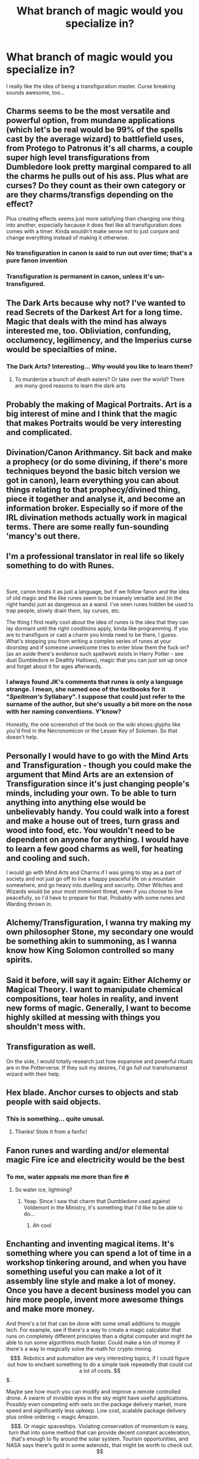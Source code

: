#+TITLE: What branch of magic would you specialize in?

* What branch of magic would you specialize in?
:PROPERTIES:
:Author: DarkSorcerer88
:Score: 19
:DateUnix: 1601807734.0
:DateShort: 2020-Oct-04
:FlairText: Discussion
:END:
I really like the idea of being a transfiguration master. Curse breaking sounds awesome, too...


** Charms seems to be the most versatile and powerful option, from mundane applications (which let's be real would be 99% of the spells cast by the average wizard) to battlefield uses, from Protego to Patronus it's all charms, a couple super high level transfigurations from Dumbledore look pretty marginal compared to all the charms he pulls out of his ass. Plus what are curses? Do they count as their own category or are they charms/transfigs depending on the effect?

Plus creating effects seems just more satisfying than changing one thing into another, especially because it does feel like all transfiguration does comes with a timer. Kinda wouldn't make sense not to just conjure and change everything instead of making it otherwise.
:PROPERTIES:
:Author: Aet2991
:Score: 28
:DateUnix: 1601811884.0
:DateShort: 2020-Oct-04
:END:

*** No transfiguration in canon is said to run out over time; that's a pure fanon invention
:PROPERTIES:
:Author: glencoe2000
:Score: 9
:DateUnix: 1601829620.0
:DateShort: 2020-Oct-04
:END:


*** Transfiguration is permanent in canon, unless it's un-transfigured.
:PROPERTIES:
:Author: otrovik
:Score: 4
:DateUnix: 1601844554.0
:DateShort: 2020-Oct-05
:END:


** The Dark Arts because why not? I've wanted to read Secrets of the Darkest Art for a long time. Magic that deals with the mind has always interested me, too. Obliviation, confunding, occlumency, legilimency, and the Imperius curse would be specialties of mine.
:PROPERTIES:
:Author: Ash_Lestrange
:Score: 16
:DateUnix: 1601812727.0
:DateShort: 2020-Oct-04
:END:

*** The Dark Arts? Interesting... Why would you like to learn them?
:PROPERTIES:
:Author: DarkSorcerer88
:Score: 3
:DateUnix: 1601814721.0
:DateShort: 2020-Oct-04
:END:

**** To murderize a bunch of death eaters? Or take over the world? There are many good reasons to learn the dark arts
:PROPERTIES:
:Author: bloodelemental
:Score: 6
:DateUnix: 1601828073.0
:DateShort: 2020-Oct-04
:END:


** Probably the making of Magical Portraits. Art is a big interest of mine and I think that the magic that makes Portraits would be very interesting and complicated.
:PROPERTIES:
:Author: Lemoncaj
:Score: 11
:DateUnix: 1601817861.0
:DateShort: 2020-Oct-04
:END:


** Divination/Canon Arithmancy. Sit back and make a prophecy (or do some divining, if there's more techniques beyond the basic bitch version we got in canon), learn everything you can about things relating to that prophecy/divined thing, piece it together and analyse it, and become an information broker. Especially so if more of the IRL divination methods actually work in magical terms. There are some really fun-sounding 'mancy's out there.
:PROPERTIES:
:Author: Avalon1632
:Score: 8
:DateUnix: 1601814301.0
:DateShort: 2020-Oct-04
:END:


** I'm a professional translator in real life so likely something to do with Runes.

​

Sure, canon treats it as just a language, but if we follow fanon and the idea of old magic and the like runes seem to be insanely versatile and (in the right hands) just as dangerous as a wand. I've seen runes hidden be used to trap people, slowly drain them, lay curses, etc.

The thing I find really cool about the idea of runes is the idea that they can lay dormant until the right conditions apply, kinda like programming. If you are to transfigure or cast a charm you kinda need to be there, I guess. What's stopping you from writing a complex series of runes at your doorstep and if someone unwelcome tries to enter blow them the fuck on? (as an aside there's evidence such spellwork exists in Harry Potter - see dust Dumbledore in Deathly Hallows), magic that you can just set up once and forget about it for ages afterwards.
:PROPERTIES:
:Author: SomecallmeMichelle
:Score: 6
:DateUnix: 1601818262.0
:DateShort: 2020-Oct-04
:END:

*** I always found JK's comments that runes is only a language strange. I mean, she named one of the textbooks for it "/Spellman's/ Syllabary". I suppose that could just refer to the surname of the author, but she's usually a bit more on the nose with her naming conventions. Y'know?

Honestly, the one screenshot of the book on the wiki shows glyphs like you'd find in the Necronomicon or the Lesser Key of Soloman. So that doesn't help.
:PROPERTIES:
:Author: hrmdurr
:Score: 5
:DateUnix: 1601824114.0
:DateShort: 2020-Oct-04
:END:


** Personally I would have to go with the Mind Arts and Transfiguration - though you could make the argument that Mind Arts are an extension of Transfiguration since it's just changing people's minds, including your own. To be able to turn anything into anything else would be unbelievably handy. You could walk into a forest and make a house out of trees, turn grass and wood into food, etc. You wouldn't need to be dependent on anyone for anything. I would have to learn a few good charms as well, for heating and cooling and such.

I would go with Mind Arts and Charms if I was going to stay as a part of society and not just go off to live a happy peaceful life on a mountain somewhere, and go heavy into duelling and security. Other Witches and Wizards would be your most imminient threat, even if you choose to live peacefully, so I'd have to prepare for that. Probably with some runes and Warding thrown in.
:PROPERTIES:
:Author: OldMarvelRPGFan
:Score: 5
:DateUnix: 1601820970.0
:DateShort: 2020-Oct-04
:END:


** Alchemy/Transfiguration, I wanna try making my own philosopher Stone, my secondary one would be something akin to summoning, as I wanna know how King Solomon controlled so many spirits.
:PROPERTIES:
:Author: Ich_bin_du88
:Score: 3
:DateUnix: 1601816234.0
:DateShort: 2020-Oct-04
:END:


** Said it before, will say it again: Either Alchemy or Magical Theory. I want to manipulate chemical compositions, tear holes in reality, and invent new forms of magic. Generally, I want to become highly skilled at messing with things you shouldn't mess with.
:PROPERTIES:
:Author: magicspacehole
:Score: 4
:DateUnix: 1601822669.0
:DateShort: 2020-Oct-04
:END:


** Transfiguration as well.

On the side, I would totally research just how expansive and powerful rituals are in the Potterverse. If they suit my desires, I'd go full out transhumanist wizard with their help.
:PROPERTIES:
:Author: OrionG1526
:Score: 7
:DateUnix: 1601812857.0
:DateShort: 2020-Oct-04
:END:


** Hex blade. Anchor curses to objects and stab people with said objects.
:PROPERTIES:
:Author: nutakufan010
:Score: 3
:DateUnix: 1601834698.0
:DateShort: 2020-Oct-04
:END:

*** This is something... quite unusal.
:PROPERTIES:
:Author: DarkSorcerer88
:Score: 1
:DateUnix: 1601834746.0
:DateShort: 2020-Oct-04
:END:

**** Thanks! Stole it from a fanfic!
:PROPERTIES:
:Author: nutakufan010
:Score: 1
:DateUnix: 1601835126.0
:DateShort: 2020-Oct-04
:END:


** Fanon runes and warding and/or elemental magic Fire ice and electricity would be the best
:PROPERTIES:
:Author: harridanblack
:Score: 3
:DateUnix: 1601836438.0
:DateShort: 2020-Oct-04
:END:

*** To me, water appeals me more than fire 🔥
:PROPERTIES:
:Author: DarkSorcerer88
:Score: 1
:DateUnix: 1601839491.0
:DateShort: 2020-Oct-04
:END:

**** So water ice, lightning?
:PROPERTIES:
:Author: harridanblack
:Score: 2
:DateUnix: 1601839541.0
:DateShort: 2020-Oct-04
:END:

***** Yeap. Since I saw that charm that Dumbledore used against Voldemort in the Ministry, it's something that I'd like to be able to do...
:PROPERTIES:
:Author: DarkSorcerer88
:Score: 1
:DateUnix: 1601839914.0
:DateShort: 2020-Oct-04
:END:

****** Ah cool
:PROPERTIES:
:Author: harridanblack
:Score: 1
:DateUnix: 1601840174.0
:DateShort: 2020-Oct-04
:END:


** Enchanting and inventing magical items. It's something where you can spend a lot of time in a workshop tinkering around, and when you have something useful you can make a lot of it assembly line style and make a lot of money. Once you have a decent business model you can hire more people, invent more awesome things and make more money.

And there's a lot that can be done with some small additions to muggle tech. For example, see if there's a way to create a magic calculator that runs on completely different principles than a digital computer and might be able to run some algorithms much faster. Could make a ton of money if there's a way to magically solve the math for crypto mining. $$$.

Robotics and automation are very interesting topics, if I could figure out how to enchant something to do a simple task repeatedly that could cut a lot of costs. $$$.

Maybe see how much you can modify and improve a remote controlled drone. A swarm of invisible eyes in the sky might have useful applications. Possibly even competing with owls on the package delivery market, more speed and significantly less upkeep. Low cost, scalable package delivery plus online ordering = magic Amazon. $$$.

Or magic spaceships. Violating conservation of momentum is easy, turn that into some method that can provide decent constant acceleration, that's enough to fly around the solar system. Tourism opportunities, and NASA says there's gold in some asteroids, that might be worth to check out. $$$.

Astronomy is a big deal in the magical world, so let's take the most absurdly oversized hypothetical muggle design for a space telescope, get rid of every expensive technology that can be replaced by simple magic, and build it. Add all the additional enchantments used on smaller magical telescopes and it should get pretty decent pictures. $ and PR.

Assuming I'm not stuck in a war I'd try to build things that can earn money to do more cool things to earn more money. Everything perfectly legal of course, dark stuff is just more trouble than it's worth. Why use human sacrifice to slightly improve spellcasting ability when you could just create a magitech startup and hire people to do the spellcasting for you?
:PROPERTIES:
:Author: 15_Redstones
:Score: 3
:DateUnix: 1601844912.0
:DateShort: 2020-Oct-05
:END:


** Probably Charms, partly because any time I played a wizard in D&D I tended towards the Illusion school as a specialization, and Charms feels like it's probably the closest approximation.
:PROPERTIES:
:Author: Raesong
:Score: 2
:DateUnix: 1601816754.0
:DateShort: 2020-Oct-04
:END:


** Runes. They seem to be harder to use, but so much more effective.
:PROPERTIES:
:Author: CuriousLurkerPresent
:Score: 2
:DateUnix: 1601826938.0
:DateShort: 2020-Oct-04
:END:


** Herbology! I'm a winemaker irl and i would love to grow magical vines to make magical wine!
:PROPERTIES:
:Author: Qubelucen
:Score: 2
:DateUnix: 1601829259.0
:DateShort: 2020-Oct-04
:END:


** Canon runes is basically just an ancient language. But in a HP universe where runes are used to harness and create controlled enchantments, I'd love to specialize in it.
:PROPERTIES:
:Author: Fredrik1994
:Score: 2
:DateUnix: 1601834256.0
:DateShort: 2020-Oct-04
:END:


** I Would choose Necromancy and Soul Magic.
:PROPERTIES:
:Author: Evil_Quetzalcoatl
:Score: 2
:DateUnix: 1601854965.0
:DateShort: 2020-Oct-05
:END:


** Dunno if it's a seperate art or just a fanon but definitely wand less magic. I mean everybody gangsta until expillarmus 😅.

With wand less magic, I'll dabble in thought projections (clone, wordless magic), all thing potions can do but without using potions (gotta be some spell, or one can always be invented) and healing (and by extension passive shields - kinda like shield cloak but stronger and maybe like a double skin instead of cloth)
:PROPERTIES:
:Author: Grouchy_Baby
:Score: 2
:DateUnix: 1601819198.0
:DateShort: 2020-Oct-04
:END:


** Charms as it is the most versatile, it has too many use cases that can't be ignored. its also the one imo that allows you to be the most self sufficient aswell
:PROPERTIES:
:Author: JonasS1999
:Score: 1
:DateUnix: 1601818072.0
:DateShort: 2020-Oct-04
:END:


** Elemental
:PROPERTIES:
:Author: jckrddck
:Score: 1
:DateUnix: 1601820114.0
:DateShort: 2020-Oct-04
:END:


** Charms of course. Charms overlap pretty much all other categories of magic except maybe divination.

Mastering charms=headstart on all other branches of magic.
:PROPERTIES:
:Score: 1
:DateUnix: 1601820889.0
:DateShort: 2020-Oct-04
:END:


** Charms/enchanting.
:PROPERTIES:
:Author: Call0013
:Score: 1
:DateUnix: 1601823421.0
:DateShort: 2020-Oct-04
:END:


** If we're following fanon, I'll do arithmancy, because creating spells sounds really cool.
:PROPERTIES:
:Author: nousernameslef
:Score: 1
:DateUnix: 1601823713.0
:DateShort: 2020-Oct-04
:END:


** Charms, because I'm lazy and it's the most useful branch of magic in real life.

I don't want to fetch something? Summoning charm. I don't want to wash the dishes? I'll just charm them to wash themselves, easy peasy. Something needs to be cleaned? Scourgify and there you go! Oh no, I've just broken something... Well, that's what repairing charms are for, I suppose. Ouch! Just cut/burned myself! Let's take care of this with a healing charm. Brrr, it's cold in there! Thanks God warming charms are a thing. Oh, this sandwich costs 3 euros and I only have one euro coin on me. Well, that's too bad... Lol, just kidding, doubling charm and boom, I have 3 coins and a sandwich.
:PROPERTIES:
:Author: KonoCrowleyDa
:Score: 1
:DateUnix: 1601823974.0
:DateShort: 2020-Oct-04
:END:


** If include fanon definitely runes. If not charms
:PROPERTIES:
:Author: RexCaldoran
:Score: 1
:DateUnix: 1601838059.0
:DateShort: 2020-Oct-04
:END:


** Transfiguration. Even if it ran out in time it would probably be great for rapid prototyping
:PROPERTIES:
:Author: Geairt_Annok
:Score: 1
:DateUnix: 1601841387.0
:DateShort: 2020-Oct-04
:END:


** Alchemy most likely.

Then I'd lose a arm and a leg and replace it with metal one. I'd find a brother and make him into a Suit of armour and go around magic Germany looking for the Philosophers Stone
:PROPERTIES:
:Author: CinnamonGhoulRL
:Score: 1
:DateUnix: 1601849020.0
:DateShort: 2020-Oct-05
:END:


** Charms. Way more versitile and less limiting
:PROPERTIES:
:Author: Bubba1234562
:Score: 1
:DateUnix: 1601859213.0
:DateShort: 2020-Oct-05
:END:


** Wandless transfiguration and illusions
:PROPERTIES:
:Author: sailorhellblazer
:Score: 1
:DateUnix: 1601859429.0
:DateShort: 2020-Oct-05
:END:


** Legillimency
:PROPERTIES:
:Author: BigDuckHere
:Score: 1
:DateUnix: 1601896609.0
:DateShort: 2020-Oct-05
:END:
